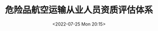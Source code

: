 # -*- eval: (setq org-media-note-screenshot-image-dir (concat default-directory "./static/危险品航空运输从业人员资质评估体系/")); -*-
:PROPERTIES:
:ID:       B87B8BCA-ADBC-4866-9A3B-9A36E4F7D276
:END:
#+LATEX_CLASS: my-article
#+DATE: <2022-07-25 Mon 20:15>
#+TITLE: 危险品航空运输从业人员资质评估体系
#+ROAM_KEY:
#+PDF_KEY:
#+PAGE_KEY:

[[file:static/危险品航空运输从业人员资质评估体系/2022-07-25_20-15-38_1645160637-8d8e690231a3b1542c574fc022031ab2.png]]
